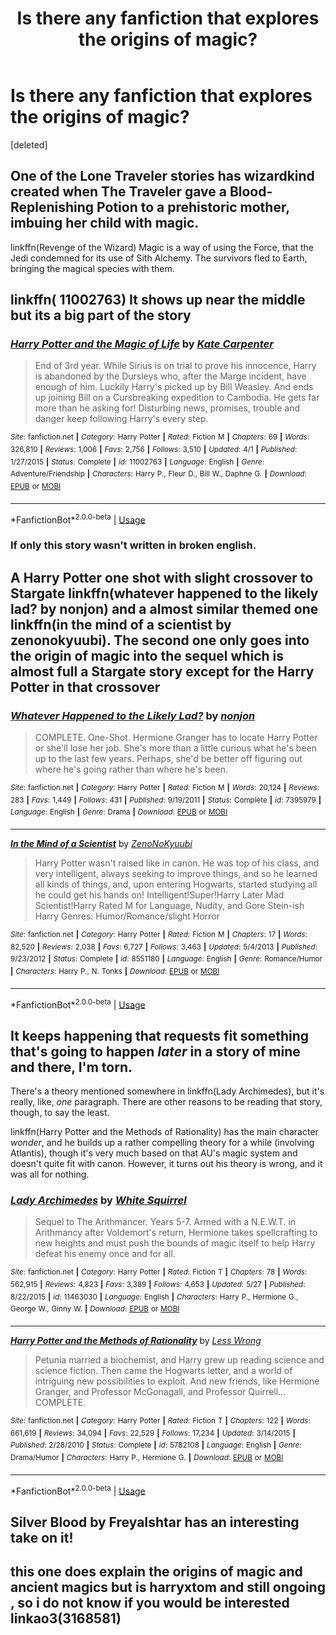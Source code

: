 #+TITLE: Is there any fanfiction that explores the origins of magic?

* Is there any fanfiction that explores the origins of magic?
:PROPERTIES:
:Score: 9
:DateUnix: 1527590240.0
:DateShort: 2018-May-29
:FlairText: Request
:END:
[deleted]


** One of the Lone Traveler stories has wizardkind created when The Traveler gave a Blood-Replenishing Potion to a prehistoric mother, imbuing her child with magic.

linkffn(Revenge of the Wizard) Magic is a way of using the Force, that the Jedi condemned for its use of Sith Alchemy. The survivors fled to Earth, bringing the magical species with them.
:PROPERTIES:
:Author: Jahoan
:Score: 4
:DateUnix: 1527613819.0
:DateShort: 2018-May-29
:END:


** linkffn( 11002763) It shows up near the middle but its a big part of the story
:PROPERTIES:
:Author: nikolai1999
:Score: 3
:DateUnix: 1527596945.0
:DateShort: 2018-May-29
:END:

*** [[https://www.fanfiction.net/s/11002763/1/][*/Harry Potter and the Magic of Life/*]] by [[https://www.fanfiction.net/u/5046756/Kate-Carpenter][/Kate Carpenter/]]

#+begin_quote
  End of 3rd year. While Sirius is on trial to prove his innocence, Harry is abandoned by the Dursleys who, after the Marge incident, have enough of him. Luckily Harry's picked up by Bill Weasley. And ends up joining Bill on a Cursbreaking expedition to Cambodia. He gets far more than he asking for! Disturbing news, promises, trouble and danger keep following Harry's every step.
#+end_quote

^{/Site/:} ^{fanfiction.net} ^{*|*} ^{/Category/:} ^{Harry} ^{Potter} ^{*|*} ^{/Rated/:} ^{Fiction} ^{M} ^{*|*} ^{/Chapters/:} ^{69} ^{*|*} ^{/Words/:} ^{326,810} ^{*|*} ^{/Reviews/:} ^{1,006} ^{*|*} ^{/Favs/:} ^{2,756} ^{*|*} ^{/Follows/:} ^{3,510} ^{*|*} ^{/Updated/:} ^{4/1} ^{*|*} ^{/Published/:} ^{1/27/2015} ^{*|*} ^{/Status/:} ^{Complete} ^{*|*} ^{/id/:} ^{11002763} ^{*|*} ^{/Language/:} ^{English} ^{*|*} ^{/Genre/:} ^{Adventure/Friendship} ^{*|*} ^{/Characters/:} ^{Harry} ^{P.,} ^{Fleur} ^{D.,} ^{Bill} ^{W.,} ^{Daphne} ^{G.} ^{*|*} ^{/Download/:} ^{[[http://www.ff2ebook.com/old/ffn-bot/index.php?id=11002763&source=ff&filetype=epub][EPUB]]} ^{or} ^{[[http://www.ff2ebook.com/old/ffn-bot/index.php?id=11002763&source=ff&filetype=mobi][MOBI]]}

--------------

*FanfictionBot*^{2.0.0-beta} | [[https://github.com/tusing/reddit-ffn-bot/wiki/Usage][Usage]]
:PROPERTIES:
:Author: FanfictionBot
:Score: 4
:DateUnix: 1527597002.0
:DateShort: 2018-May-29
:END:


*** If only this story wasn't written in broken english.
:PROPERTIES:
:Author: -not-serious-
:Score: 3
:DateUnix: 1527654679.0
:DateShort: 2018-May-30
:END:


** A Harry Potter one shot with slight crossover to Stargate linkffn(whatever happened to the likely lad? by nonjon) and a almost similar themed one linkffn(in the mind of a scientist by zenonokyuubi). The second one only goes into the origin of magic into the sequel which is almost full a Stargate story except for the Harry Potter in that crossover
:PROPERTIES:
:Author: eclipsesarecool
:Score: 3
:DateUnix: 1527599860.0
:DateShort: 2018-May-29
:END:

*** [[https://www.fanfiction.net/s/7395979/1/][*/Whatever Happened to the Likely Lad?/*]] by [[https://www.fanfiction.net/u/649528/nonjon][/nonjon/]]

#+begin_quote
  COMPLETE. One-Shot. Hermione Granger has to locate Harry Potter or she'll lose her job. She's more than a little curious what he's been up to the last few years. Perhaps, she'd be better off figuring out where he's going rather than where he's been.
#+end_quote

^{/Site/:} ^{fanfiction.net} ^{*|*} ^{/Category/:} ^{Harry} ^{Potter} ^{*|*} ^{/Rated/:} ^{Fiction} ^{M} ^{*|*} ^{/Words/:} ^{20,124} ^{*|*} ^{/Reviews/:} ^{283} ^{*|*} ^{/Favs/:} ^{1,449} ^{*|*} ^{/Follows/:} ^{431} ^{*|*} ^{/Published/:} ^{9/19/2011} ^{*|*} ^{/Status/:} ^{Complete} ^{*|*} ^{/id/:} ^{7395979} ^{*|*} ^{/Language/:} ^{English} ^{*|*} ^{/Genre/:} ^{Drama} ^{*|*} ^{/Download/:} ^{[[http://www.ff2ebook.com/old/ffn-bot/index.php?id=7395979&source=ff&filetype=epub][EPUB]]} ^{or} ^{[[http://www.ff2ebook.com/old/ffn-bot/index.php?id=7395979&source=ff&filetype=mobi][MOBI]]}

--------------

[[https://www.fanfiction.net/s/8551180/1/][*/In the Mind of a Scientist/*]] by [[https://www.fanfiction.net/u/1345000/ZenoNoKyuubi][/ZenoNoKyuubi/]]

#+begin_quote
  Harry Potter wasn't raised like in canon. He was top of his class, and very intelligent, always seeking to improve things, and so he learned all kinds of things, and, upon entering Hogwarts, started studying all he could get his hands on! Intelligent!Super!Harry Later Mad Scientist!Harry Rated M for Language, Nudity, and Gore Stein-ish Harry Genres: Humor/Romance/slight Horror
#+end_quote

^{/Site/:} ^{fanfiction.net} ^{*|*} ^{/Category/:} ^{Harry} ^{Potter} ^{*|*} ^{/Rated/:} ^{Fiction} ^{M} ^{*|*} ^{/Chapters/:} ^{17} ^{*|*} ^{/Words/:} ^{82,520} ^{*|*} ^{/Reviews/:} ^{2,038} ^{*|*} ^{/Favs/:} ^{6,727} ^{*|*} ^{/Follows/:} ^{3,463} ^{*|*} ^{/Updated/:} ^{5/4/2013} ^{*|*} ^{/Published/:} ^{9/23/2012} ^{*|*} ^{/Status/:} ^{Complete} ^{*|*} ^{/id/:} ^{8551180} ^{*|*} ^{/Language/:} ^{English} ^{*|*} ^{/Genre/:} ^{Romance/Humor} ^{*|*} ^{/Characters/:} ^{Harry} ^{P.,} ^{N.} ^{Tonks} ^{*|*} ^{/Download/:} ^{[[http://www.ff2ebook.com/old/ffn-bot/index.php?id=8551180&source=ff&filetype=epub][EPUB]]} ^{or} ^{[[http://www.ff2ebook.com/old/ffn-bot/index.php?id=8551180&source=ff&filetype=mobi][MOBI]]}

--------------

*FanfictionBot*^{2.0.0-beta} | [[https://github.com/tusing/reddit-ffn-bot/wiki/Usage][Usage]]
:PROPERTIES:
:Author: FanfictionBot
:Score: 1
:DateUnix: 1527599890.0
:DateShort: 2018-May-29
:END:


** It keeps happening that requests fit something that's going to happen /later/ in a story of mine and there, I'm torn.

There's a theory mentioned somewhere in linkffn(Lady Archimedes), but it's really, like, /one/ paragraph. There are other reasons to be reading that story, though, to say the least.

linkffn(Harry Potter and the Methods of Rationality) has the main character /wonder/, and he builds up a rather compelling theory for a while (involving Atlantis), though it's very much based on that AU's magic system and doesn't quite fit with canon. However, it turns out his theory is wrong, and it was all for nothing.
:PROPERTIES:
:Author: Achille-Talon
:Score: 2
:DateUnix: 1527608622.0
:DateShort: 2018-May-29
:END:

*** [[https://www.fanfiction.net/s/11463030/1/][*/Lady Archimedes/*]] by [[https://www.fanfiction.net/u/5339762/White-Squirrel][/White Squirrel/]]

#+begin_quote
  Sequel to The Arithmancer. Years 5-7. Armed with a N.E.W.T. in Arithmancy after Voldemort's return, Hermione takes spellcrafting to new heights and must push the bounds of magic itself to help Harry defeat his enemy once and for all.
#+end_quote

^{/Site/:} ^{fanfiction.net} ^{*|*} ^{/Category/:} ^{Harry} ^{Potter} ^{*|*} ^{/Rated/:} ^{Fiction} ^{T} ^{*|*} ^{/Chapters/:} ^{78} ^{*|*} ^{/Words/:} ^{562,915} ^{*|*} ^{/Reviews/:} ^{4,823} ^{*|*} ^{/Favs/:} ^{3,389} ^{*|*} ^{/Follows/:} ^{4,653} ^{*|*} ^{/Updated/:} ^{5/27} ^{*|*} ^{/Published/:} ^{8/22/2015} ^{*|*} ^{/id/:} ^{11463030} ^{*|*} ^{/Language/:} ^{English} ^{*|*} ^{/Characters/:} ^{Harry} ^{P.,} ^{Hermione} ^{G.,} ^{George} ^{W.,} ^{Ginny} ^{W.} ^{*|*} ^{/Download/:} ^{[[http://www.ff2ebook.com/old/ffn-bot/index.php?id=11463030&source=ff&filetype=epub][EPUB]]} ^{or} ^{[[http://www.ff2ebook.com/old/ffn-bot/index.php?id=11463030&source=ff&filetype=mobi][MOBI]]}

--------------

[[https://www.fanfiction.net/s/5782108/1/][*/Harry Potter and the Methods of Rationality/*]] by [[https://www.fanfiction.net/u/2269863/Less-Wrong][/Less Wrong/]]

#+begin_quote
  Petunia married a biochemist, and Harry grew up reading science and science fiction. Then came the Hogwarts letter, and a world of intriguing new possibilities to exploit. And new friends, like Hermione Granger, and Professor McGonagall, and Professor Quirrell... COMPLETE.
#+end_quote

^{/Site/:} ^{fanfiction.net} ^{*|*} ^{/Category/:} ^{Harry} ^{Potter} ^{*|*} ^{/Rated/:} ^{Fiction} ^{T} ^{*|*} ^{/Chapters/:} ^{122} ^{*|*} ^{/Words/:} ^{661,619} ^{*|*} ^{/Reviews/:} ^{34,094} ^{*|*} ^{/Favs/:} ^{22,529} ^{*|*} ^{/Follows/:} ^{17,234} ^{*|*} ^{/Updated/:} ^{3/14/2015} ^{*|*} ^{/Published/:} ^{2/28/2010} ^{*|*} ^{/Status/:} ^{Complete} ^{*|*} ^{/id/:} ^{5782108} ^{*|*} ^{/Language/:} ^{English} ^{*|*} ^{/Genre/:} ^{Drama/Humor} ^{*|*} ^{/Characters/:} ^{Harry} ^{P.,} ^{Hermione} ^{G.} ^{*|*} ^{/Download/:} ^{[[http://www.ff2ebook.com/old/ffn-bot/index.php?id=5782108&source=ff&filetype=epub][EPUB]]} ^{or} ^{[[http://www.ff2ebook.com/old/ffn-bot/index.php?id=5782108&source=ff&filetype=mobi][MOBI]]}

--------------

*FanfictionBot*^{2.0.0-beta} | [[https://github.com/tusing/reddit-ffn-bot/wiki/Usage][Usage]]
:PROPERTIES:
:Author: FanfictionBot
:Score: 1
:DateUnix: 1527608633.0
:DateShort: 2018-May-29
:END:


** Silver Blood by FreyaIshtar has an interesting take on it!
:PROPERTIES:
:Author: spazz4life
:Score: 2
:DateUnix: 1527613718.0
:DateShort: 2018-May-29
:END:


** this one does explain the origins of magic and ancient magics but is harryxtom and still ongoing , so i do not know if you would be interested linkao3(3168581)
:PROPERTIES:
:Author: Greenolie
:Score: 1
:DateUnix: 1528373528.0
:DateShort: 2018-Jun-07
:END:
